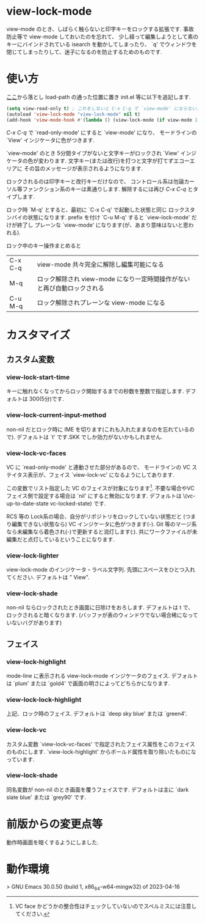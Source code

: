 # $Revision$
* view-lock-mode
  view-mode のとき、しばらく触らないと印字キーをロックする拡張です.
  事故防止等で view-mode しておいたのを忘れて、
  少し経って編集しようとして素のキーにバインドされている isearch を動かしてしまったり、
  `q' でウィンドウを閉じてしまったりして、迷子になるのを防止するためのものです.
#  テキスト破壊事故防止で view-mode にしておいたのに view-mode で迷子という事故になる.

* 使い方
  [[https://github.com/s-fubuki/view-lock-mode][ここ]]から落とし load-path の通った位置に置き init.el 等に以下を追記します.

#+BEGIN_SRC emacs-lisp
(setq view-read-only t) ; これをしないと C-x C-q で `view-mode' にならない.
(autoload 'view-lock-mode "view-lock-mode" nil t)
(add-hook 'view-mode-hook #'(lambda () (view-lock-mode (if view-mode 1 -1))))
#+END_SRC

  /C-x C-q/ で `read-only-mode' にすると  `view-mode' になり、
  モードラインの `View' インジケータに色がつきます.

  `view-mode' のとき 5分間タイプがないと文字キーがロックされ
  `View' インジケータの色が変わります.
  文字キー(または改行)を打つと文字が打てずエコーエリアに
  その旨のメッセージが表示されるようになります.

  ロックされるのは印字キーと改行キーだけなので、
  コントロール系は勿論カーソル等ファンクション系のキーは素通りします.
  解除するには再び /C-x C-q/ とタイプします.

  ロック時 `M-q' とすると、最初に `C-x C-q' で起動した状態と同じ
  ロックスタンバイの状態になります.
  prefix を付け `C-u M-q' すると `view-lock-mode' だけが終了し
  プレーンな `view-mode' になります(が、あまり意味はないと思われる).

  ロック中のキー操作まとめると

  | C-x C-q | view-mode 共々完全に解除し編集可能になる                                |
  | M-q     | ロック解除され view-mode になり一定時間操作がないと再び自動ロックされる |
  | C-u M-q | ロック解除されプレーンな view-mode になる                               |


* カスタマイズ
** カスタム変数
*** view-lock-start-time
    キーに触れなくなってからロック開始するまでの秒数を整数で指定します.
    デフォルトは 300(5分)です.

*** view-lock-current-input-method
     non-nil だとロック時に IME を切ります(これも入れたままなのを忘れているので).
     デフォルトは `t' です.SKK でしか効力がないかもしれません.

*** view-lock-vc-faces
    VC に `read-only-mode' と連動させた部分があるので、
    モードラインの VC ステイタス表示が、フェイス `view-lock-vc' になるようにしてあります.

    この変数でリスト指定した VC のフェイスが対象になります[fn::VC face かどうかの整合性はチェックしていないのでスペルミスには注意してください.].
    不要な場合やVCフェイス側で設定する場合は `nil' にすると無効になります.
    デフォルトは \(vc-up-to-date-state vc-locked-state) です.
    # [fn:: RCS, CVS, Git で動作確認]

    RCS 等の Lock系の場合、自分がリポジトリをロックしていない状態だと
    (つまり編集できない状態なら) VC インジケータに色がつきます(-).
    Git 等のマージ系なら未編集なら着色され(-)で更新すると消灯します(:).
    共にワークファイルが未編集だと点灯しているということになります.

    # ワークファイルが未編集(リポジトリの最新と同一)なら VC インジケータに色がつきます.

*** view-lock-lighter
    view-lock-mode のインジケータ・ラベル文字列.
    先頭にスペースをひとつ入れてください.
    デフォルトは " View".

*** view-lock-shade
non-nil ならロックされたとき画面に日除けをおろします.
デフォルトは t で、ロックされると暗くなります.
(バッファが表のウィンドウでない場合稀になっていないバグがあります)

** フェイス
*** view-lock-highlight
    mode-line に表示される view-lock-mode インジケータのフェイス.
    デフォルトは `plum' または `gold4' で画面の明さによってどちらかになります.

*** view-lock-lock-highlight
    上記、ロック時のフェイス.
    デフォルトは `deep sky blue' または `green4'.

*** view-lock-vc
    カスタム変数 `view-lock-vc-faces' で指定されたフェイス属性をこのフェイスのものにします.
    `view-lock-highlight' からボールド属性を取り除いたものになっています.

*** view-lock-shade
同名変数が non-nil のとき画面を覆うフェイスです.
デフォルトは主に `dark slate blue' または `grey90' です.

* 前版からの変更点等
動作時画面を暗くするようにしました.

* 動作環境
> GNU Emacs 30.0.50 (build 1, x86_64-w64-mingw32) of 2023-04-16

